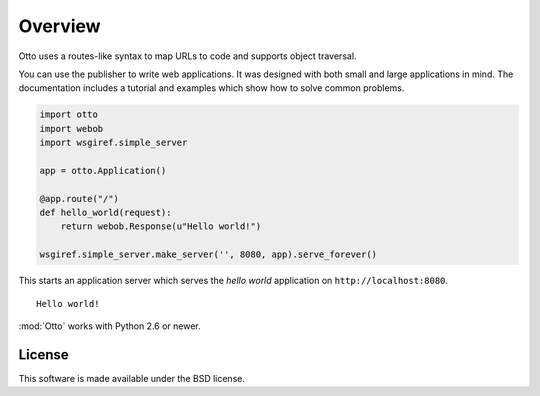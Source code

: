 Overview
========

Otto uses a routes-like syntax to map URLs to code and supports
object traversal.

You can use the publisher to write web applications. It was designed
with both small and large applications in mind. The documentation
includes a tutorial and examples which show how to solve common
problems.

.. code-block:: python

  import otto
  import webob
  import wsgiref.simple_server

  app = otto.Application()

  @app.route("/")
  def hello_world(request):
      return webob.Response(u"Hello world!")

  wsgiref.simple_server.make_server('', 8080, app).serve_forever()

This starts an application server which serves the *hello world*
application on ``http://localhost:8080``.

::

  Hello world!

.. -> output

  >>> from otto.tests.mock.simple_server import assert_response
  >>> assert_response("/", app, output)

:mod:`Otto` works with Python 2.6 or newer.

License
-------

This software is made available under the BSD license.

